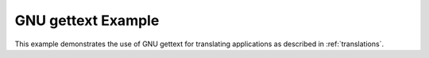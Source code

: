 .. _gettext-example:

GNU gettext Example
===================

This example demonstrates the use of GNU gettext for translating
applications as described in :ref:`translations`.
